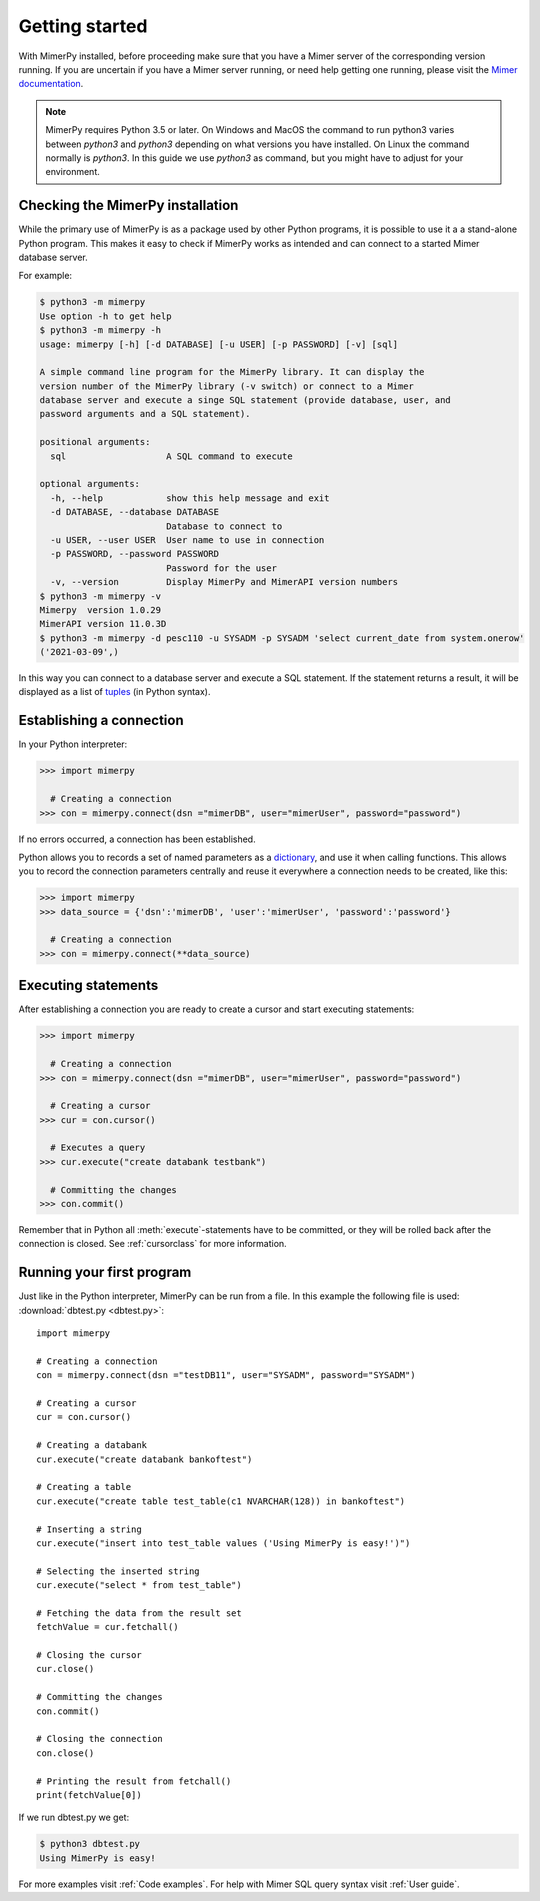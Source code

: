 ***************
Getting started
***************

With MimerPy installed, before proceeding make sure that you have a
Mimer server of the corresponding version running. If you are
uncertain if you have a Mimer server running, or need help getting one
running, please visit the `Mimer documentation`_.

.. _Mimer documentation: https://developer.mimer.com/documentation/

.. note:: MimerPy requires Python 3.5 or later. On Windows and MacOS the command to run python3 varies between `python3` and  `python3` depending on what versions you have installed. On Linux the command normally is `python3`. In this guide we use `python3` as command, but you might have to adjust for your environment.

Checking the MimerPy installation
---------------------------------
While the primary use of MimerPy is as a package used by other Python
programs, it is possible to use it a a stand-alone Python
program. This makes it easy to check if MimerPy works as intended and
can connect to a started Mimer database server.

For example:

.. code-block:: console

    $ python3 -m mimerpy
    Use option -h to get help
    $ python3 -m mimerpy -h
    usage: mimerpy [-h] [-d DATABASE] [-u USER] [-p PASSWORD] [-v] [sql]

    A simple command line program for the MimerPy library. It can display the
    version number of the MimerPy library (-v switch) or connect to a Mimer
    database server and execute a singe SQL statement (provide database, user, and
    password arguments and a SQL statement).

    positional arguments:
      sql                   A SQL command to execute

    optional arguments:
      -h, --help            show this help message and exit
      -d DATABASE, --database DATABASE
                            Database to connect to
      -u USER, --user USER  User name to use in connection
      -p PASSWORD, --password PASSWORD
                            Password for the user
      -v, --version         Display MimerPy and MimerAPI version numbers
    $ python3 -m mimerpy -v
    Mimerpy  version 1.0.29
    MimerAPI version 11.0.3D
    $ python3 -m mimerpy -d pesc110 -u SYSADM -p SYSADM 'select current_date from system.onerow'
    ('2021-03-09',)

In this way you can connect to a database server and execute a SQL
statement.  If the statement returns a result, it will be displayed as
a list of tuples_ (in Python syntax).

.. _list: https://docs.python.org/3/tutorial/introduction.html#lists
.. _tuples: https://docs.python.org/3/tutorial/datastructures.html#tuples-and-sequences

Establishing a connection
------------------------------------------------
In your Python interpreter:

.. code-block:: console

    >>> import mimerpy

      # Creating a connection
    >>> con = mimerpy.connect(dsn ="mimerDB", user="mimerUser", password="password")

If no errors occurred, a connection has been established.

Python allows you to records a set of named parameters as a
dictionary_, and use it when calling functions. This allows you to
record the connection parameters centrally and reuse it everywhere a
connection needs to be created, like this:

.. _dictionary: https://docs.python.org/3/tutorial/datastructures.html#dictionaries
.. code-block:: console

    >>> import mimerpy
    >>> data_source = {'dsn':'mimerDB', 'user':'mimerUser', 'password':'password'}

      # Creating a connection
    >>> con = mimerpy.connect(**data_source)


Executing statements
--------------------
After establishing a connection you are ready to create a cursor and
start executing statements:

.. code-block:: console

  >>> import mimerpy

    # Creating a connection
  >>> con = mimerpy.connect(dsn ="mimerDB", user="mimerUser", password="password")

    # Creating a cursor
  >>> cur = con.cursor()

    # Executes a query
  >>> cur.execute("create databank testbank")

    # Committing the changes
  >>> con.commit()

Remember that in Python all :meth:`execute`-statements have to be
committed, or they will be rolled back after the connection is
closed. See :ref:`cursorclass` for more information.

Running your first program
---------------------------
Just like in the Python interpreter, MimerPy can be run from a file.
In this example the following file is used: :download:`dbtest.py <dbtest.py>`::

  import mimerpy

  # Creating a connection
  con = mimerpy.connect(dsn ="testDB11", user="SYSADM", password="SYSADM")

  # Creating a cursor
  cur = con.cursor()

  # Creating a databank
  cur.execute("create databank bankoftest")

  # Creating a table
  cur.execute("create table test_table(c1 NVARCHAR(128)) in bankoftest")

  # Inserting a string
  cur.execute("insert into test_table values ('Using MimerPy is easy!')")

  # Selecting the inserted string
  cur.execute("select * from test_table")

  # Fetching the data from the result set
  fetchValue = cur.fetchall()

  # Closing the cursor
  cur.close()

  # Committing the changes
  con.commit()

  # Closing the connection
  con.close()

  # Printing the result from fetchall()
  print(fetchValue[0])

If we run dbtest.py we get:

.. code-block:: console

  $ python3 dbtest.py
  Using MimerPy is easy!

For more examples visit :ref:`Code examples`. For help with Mimer SQL
query syntax visit :ref:`User guide`.
